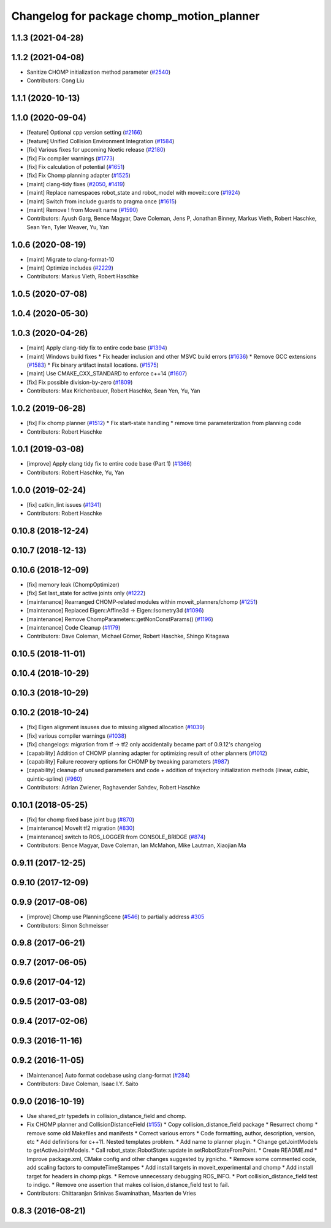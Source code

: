 ^^^^^^^^^^^^^^^^^^^^^^^^^^^^^^^^^^^^^^^^^^
Changelog for package chomp_motion_planner
^^^^^^^^^^^^^^^^^^^^^^^^^^^^^^^^^^^^^^^^^^

1.1.3 (2021-04-28)
------------------

1.1.2 (2021-04-08)
------------------
* Sanitize CHOMP initialization method parameter (`#2540 <https://github.com/ros-planning/moveit/issues/2540>`_)
* Contributors: Cong Liu

1.1.1 (2020-10-13)
------------------

1.1.0 (2020-09-04)
------------------
* [feature] Optional cpp version setting (`#2166 <https://github.com/ros-planning/moveit/issues/2166>`_)
* [feature] Unified Collision Environment Integration (`#1584 <https://github.com/ros-planning/moveit/issues/1584>`_)
* [fix] Various fixes for upcoming Noetic release (`#2180 <https://github.com/ros-planning/moveit/issues/2180>`_)
* [fix] Fix compiler warnings (`#1773 <https://github.com/ros-planning/moveit/issues/1773>`_)
* [fix] Fix calculation of potential (`#1651 <https://github.com/ros-planning/moveit/issues/1651>`_)
* [fix] Fix Chomp planning adapter (`#1525 <https://github.com/ros-planning/moveit/issues/1525>`_)
* [maint] clang-tidy fixes (`#2050 <https://github.com/ros-planning/moveit/issues/2050>`_, `#1419 <https://github.com/ros-planning/moveit/issues/1419>`_)
* [maint] Replace namespaces robot_state and robot_model with moveit::core (`#1924 <https://github.com/ros-planning/moveit/issues/1924>`_)
* [maint] Switch from include guards to pragma once (`#1615 <https://github.com/ros-planning/moveit/issues/1615>`_)
* [maint] Remove ! from MoveIt name (`#1590 <https://github.com/ros-planning/moveit/issues/1590>`_)
* Contributors: Ayush Garg, Bence Magyar, Dave Coleman, Jens P, Jonathan Binney, Markus Vieth, Robert Haschke, Sean Yen, Tyler Weaver, Yu, Yan

1.0.6 (2020-08-19)
------------------
* [maint] Migrate to clang-format-10
* [maint] Optimize includes (`#2229 <https://github.com/ros-planning/moveit/issues/2229>`_)
* Contributors: Markus Vieth, Robert Haschke

1.0.5 (2020-07-08)
------------------

1.0.4 (2020-05-30)
------------------

1.0.3 (2020-04-26)
------------------
* [maint] Apply clang-tidy fix to entire code base (`#1394 <https://github.com/ros-planning/moveit/issues/1394>`_)
* [maint] Windows build fixes
  * Fix header inclusion and other MSVC build errors (`#1636 <https://github.com/ros-planning/moveit/issues/1636>`_)
  * Remove GCC extensions (`#1583 <https://github.com/ros-planning/moveit/issues/1583>`_)
  * Fix binary artifact install locations. (`#1575 <https://github.com/ros-planning/moveit/issues/1575>`_)
* [maint] Use CMAKE_CXX_STANDARD to enforce c++14 (`#1607 <https://github.com/ros-planning/moveit/issues/1607>`_)
* [fix]   Fix possible division-by-zero (`#1809 <https://github.com/ros-planning/moveit/issues/1809>`_)
* Contributors: Max Krichenbauer, Robert Haschke, Sean Yen, Yu, Yan

1.0.2 (2019-06-28)
------------------
* [fix] Fix chomp planner (`#1512 <https://github.com/ros-planning/moveit/issues/1512>`_)
  * Fix start-state handling
  * remove time parameterization from planning code
* Contributors: Robert Haschke

1.0.1 (2019-03-08)
------------------
* [improve] Apply clang tidy fix to entire code base (Part 1) (`#1366 <https://github.com/ros-planning/moveit/issues/1366>`_)
* Contributors: Robert Haschke, Yu, Yan

1.0.0 (2019-02-24)
------------------
* [fix] catkin_lint issues (`#1341 <https://github.com/ros-planning/moveit/issues/1341>`_)
* Contributors: Robert Haschke

0.10.8 (2018-12-24)
-------------------

0.10.7 (2018-12-13)
-------------------

0.10.6 (2018-12-09)
-------------------
* [fix] memory leak (ChompOptimizer)
* [fix] Set last_state for active joints only (`#1222 <https://github.com/ros-planning/moveit/issues/1222>`_)
* [maintenance] Rearranged CHOMP-related modules within moveit_planners/chomp (`#1251 <https://github.com/ros-planning/moveit/issues/1251>`_)
* [maintenance] Replaced Eigen::Affine3d -> Eigen::Isometry3d (`#1096 <https://github.com/ros-planning/moveit/issues/1096>`_)
* [maintenance] Remove ChompParameters::getNonConstParams() (`#1196 <https://github.com/ros-planning/moveit/issues/1196>`_)
* [maintenance] Code Cleanup (`#1179 <https://github.com/ros-planning/moveit/issues/1179>`_)
* Contributors: Dave Coleman, Michael Görner, Robert Haschke, Shingo Kitagawa

0.10.5 (2018-11-01)
-------------------

0.10.4 (2018-10-29)
-------------------

0.10.3 (2018-10-29)
-------------------

0.10.2 (2018-10-24)
-------------------
* [fix] Eigen alignment issuses due to missing aligned allocation (`#1039 <https://github.com/ros-planning/moveit/issues/1039>`_)
* [fix] various compiler warnings (`#1038 <https://github.com/ros-planning/moveit/issues/1038>`_)
* [fix] changelogs: migration from tf -> tf2 only accidentally became part of 0.9.12's changelog
* [capability] Addition of CHOMP planning adapter for optimizing result of other planners (`#1012 <https://github.com/ros-planning/moveit/issues/1012>`_)
* [capability] Failure recovery options for CHOMP by tweaking parameters (`#987 <https://github.com/ros-planning/moveit/issues/987>`_)
* [capability] cleanup of unused parameters and code + addition of trajectory initialization methods (linear, cubic, quintic-spline) (`#960 <https://github.com/ros-planning/moveit/issues/960>`_)
* Contributors: Adrian Zwiener, Raghavender Sahdev, Robert Haschke

0.10.1 (2018-05-25)
-------------------
* [fix] for chomp fixed base joint bug (`#870 <https://github.com/ros-planning/moveit/issues/870>`_)
* [maintenance] MoveIt tf2 migration (`#830 <https://github.com/ros-planning/moveit/issues/830>`_)
* [maintenance] switch to ROS_LOGGER from CONSOLE_BRIDGE (`#874 <https://github.com/ros-planning/moveit/issues/874>`_)
* Contributors: Bence Magyar, Dave Coleman, Ian McMahon, Mike Lautman, Xiaojian Ma

0.9.11 (2017-12-25)
-------------------

0.9.10 (2017-12-09)
-------------------

0.9.9 (2017-08-06)
------------------
* [improve] Chomp use PlanningScene (`#546 <https://github.com/ros-planning/moveit/issues/546>`_) to partially address `#305 <https://github.com/ros-planning/moveit/issues/305>`_
* Contributors: Simon Schmeisser

0.9.8 (2017-06-21)
------------------

0.9.7 (2017-06-05)
------------------

0.9.6 (2017-04-12)
------------------

0.9.5 (2017-03-08)
------------------

0.9.4 (2017-02-06)
------------------

0.9.3 (2016-11-16)
------------------

0.9.2 (2016-11-05)
------------------
* [Maintenance] Auto format codebase using clang-format (`#284 <https://github.com/ros-planning/moveit/issues/284>`_)
* Contributors: Dave Coleman, Isaac I.Y. Saito

0.9.0 (2016-10-19)
------------------
* Use shared_ptr typedefs in collision_distance_field and chomp.
* Fix CHOMP planner and CollisionDistanceField (`#155 <https://github.com/ros-planning/moveit/issues/155>`_)
  * Copy collision_distance_field package
  * Resurrect chomp
  * remove some old Makefiles and manifests
  * Correct various errors
  * Code formatting, author, description, version, etc
  * Add definitions for c++11. Nested templates problem.
  * Add name to planner plugin.
  * Change getJointModels to getActiveJointModels.
  * Call robot_state::RobotState::update in setRobotStateFromPoint.
  * Create README.md
  * Improve package.xml, CMake config and other changes suggested by jrgnicho.
  * Remove some commented code, add scaling factors to computeTimeStampes
  * Add install targets in moveit_experimental and chomp
  * Add install target for headers in chomp pkgs.
  * Remove unnecessary debugging ROS_INFO.
  * Port collision_distance_field test to indigo.
  * Remove one assertion that makes collision_distance_field test to fail.
* Contributors: Chittaranjan Srinivas Swaminathan, Maarten de Vries

0.8.3 (2016-08-21)
------------------
